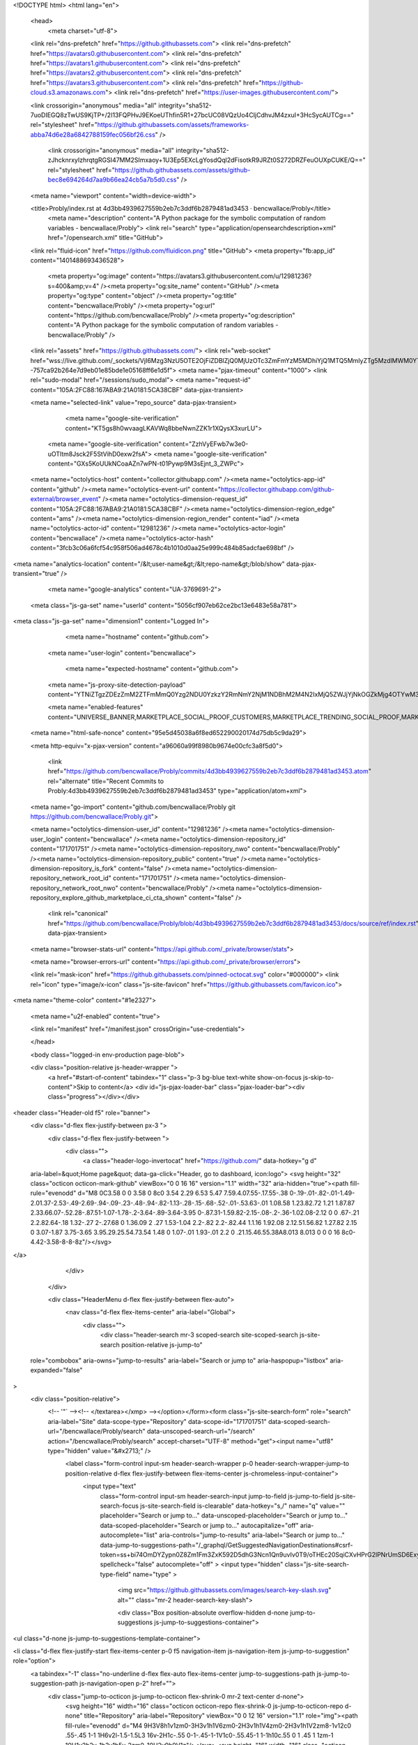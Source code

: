 





<!DOCTYPE html>
<html lang="en">
  <head>
    <meta charset="utf-8">
  <link rel="dns-prefetch" href="https://github.githubassets.com">
  <link rel="dns-prefetch" href="https://avatars0.githubusercontent.com">
  <link rel="dns-prefetch" href="https://avatars1.githubusercontent.com">
  <link rel="dns-prefetch" href="https://avatars2.githubusercontent.com">
  <link rel="dns-prefetch" href="https://avatars3.githubusercontent.com">
  <link rel="dns-prefetch" href="https://github-cloud.s3.amazonaws.com">
  <link rel="dns-prefetch" href="https://user-images.githubusercontent.com/">



  <link crossorigin="anonymous" media="all" integrity="sha512-7uoDIEGQ8zTwUS9KjTP+/2I13FQPHvJ9EKoeUThfin5R1+27bcUC08VQzUo4CIjCdhvJM4zxuI+3HcSycAUTCg==" rel="stylesheet" href="https://github.githubassets.com/assets/frameworks-abba74d6e28a6842788159fec056bf26.css" />
  
    <link crossorigin="anonymous" media="all" integrity="sha512-zJhcknrxyIzhrqtgRGSI47MM2SImxaoy+1U3Ep5EXcLgYosdQql2dFisotkR9JRZt0S272DRZFeuOUXpCUKE/Q==" rel="stylesheet" href="https://github.githubassets.com/assets/github-bec8e694264d7aa9b66ea24cb5a7b5d0.css" />
    
    
    
    

  <meta name="viewport" content="width=device-width">
  
  <title>Probly/index.rst at 4d3bb4939627559b2eb7c3ddf6b2879481ad3453 · bencwallace/Probly</title>
    <meta name="description" content="A Python package for the symbolic computation of random variables - bencwallace/Probly">
    <link rel="search" type="application/opensearchdescription+xml" href="/opensearch.xml" title="GitHub">
  <link rel="fluid-icon" href="https://github.com/fluidicon.png" title="GitHub">
  <meta property="fb:app_id" content="1401488693436528">

    
    <meta property="og:image" content="https://avatars3.githubusercontent.com/u/12981236?s=400&amp;v=4" /><meta property="og:site_name" content="GitHub" /><meta property="og:type" content="object" /><meta property="og:title" content="bencwallace/Probly" /><meta property="og:url" content="https://github.com/bencwallace/Probly" /><meta property="og:description" content="A Python package for the symbolic computation of random variables - bencwallace/Probly" />

  <link rel="assets" href="https://github.githubassets.com/">
  <link rel="web-socket" href="wss://live.github.com/_sockets/VjI6Mzg3NzU5OTE2OjFiZDBlZjQ0MjUzOTc3ZmFmYzM5MDhiYjQ1MTQ5MmIyZTg5MzdlMWM0YTlhMGQ5ZjQ2NDJjYWYwZjJlZGI3MTI=--757ca92b264e7d9eb01e85bde1e05168ff6e1d5f">
  <meta name="pjax-timeout" content="1000">
  <link rel="sudo-modal" href="/sessions/sudo_modal">
  <meta name="request-id" content="105A:2FC88:167ABA9:21A0181:5CA38CBF" data-pjax-transient>


  

  <meta name="selected-link" value="repo_source" data-pjax-transient>

      <meta name="google-site-verification" content="KT5gs8h0wvaagLKAVWq8bbeNwnZZK1r1XQysX3xurLU">
    <meta name="google-site-verification" content="ZzhVyEFwb7w3e0-uOTltm8Jsck2F5StVihD0exw2fsA">
    <meta name="google-site-verification" content="GXs5KoUUkNCoaAZn7wPN-t01Pywp9M3sEjnt_3_ZWPc">

  <meta name="octolytics-host" content="collector.githubapp.com" /><meta name="octolytics-app-id" content="github" /><meta name="octolytics-event-url" content="https://collector.githubapp.com/github-external/browser_event" /><meta name="octolytics-dimension-request_id" content="105A:2FC88:167ABA9:21A0181:5CA38CBF" /><meta name="octolytics-dimension-region_edge" content="ams" /><meta name="octolytics-dimension-region_render" content="iad" /><meta name="octolytics-actor-id" content="12981236" /><meta name="octolytics-actor-login" content="bencwallace" /><meta name="octolytics-actor-hash" content="3fcb3c06a6fcf54c958f506ad4678c4b1010d0aa25e999c484b85adcfae698bf" />
<meta name="analytics-location" content="/&lt;user-name&gt;/&lt;repo-name&gt;/blob/show" data-pjax-transient="true" />



    <meta name="google-analytics" content="UA-3769691-2">

  <meta class="js-ga-set" name="userId" content="5056cf907eb62ce2bc13e6483e58a781">

<meta class="js-ga-set" name="dimension1" content="Logged In">



  

      <meta name="hostname" content="github.com">
    <meta name="user-login" content="bencwallace">

      <meta name="expected-hostname" content="github.com">
    <meta name="js-proxy-site-detection-payload" content="YTNiZTgzZDEzZmM2ZTFmMmQ0Yzg2NDU0YzkzY2RmNmY2NjM1NDBhM2M4N2IxMjQ5ZWJjYjNkOGZkMjg4OTYwM3x7InJlbW90ZV9hZGRyZXNzIjoiODAuMTEwLjExNi44MyIsInJlcXVlc3RfaWQiOiIxMDVBOjJGQzg4OjE2N0FCQTk6MjFBMDE4MTo1Q0EzOENCRiIsInRpbWVzdGFtcCI6MTU1NDIyMjI4MCwiaG9zdCI6ImdpdGh1Yi5jb20ifQ==">

    <meta name="enabled-features" content="UNIVERSE_BANNER,MARKETPLACE_SOCIAL_PROOF_CUSTOMERS,MARKETPLACE_TRENDING_SOCIAL_PROOF,MARKETPLACE_UNVERIFIED_LISTINGS,MARKETPLACE_PLAN_RESTRICTION_EDITOR,NOTIFY_ON_BLOCK,RELATED_ISSUES">

  <meta name="html-safe-nonce" content="95e5d45038a6f8ed652290020174d75db5c9da29">

  <meta http-equiv="x-pjax-version" content="a96060a99f8980b9674e00cfc3a8f5d0">
  

      <link href="https://github.com/bencwallace/Probly/commits/4d3bb4939627559b2eb7c3ddf6b2879481ad3453.atom" rel="alternate" title="Recent Commits to Probly:4d3bb4939627559b2eb7c3ddf6b2879481ad3453" type="application/atom+xml">

  <meta name="go-import" content="github.com/bencwallace/Probly git https://github.com/bencwallace/Probly.git">

  <meta name="octolytics-dimension-user_id" content="12981236" /><meta name="octolytics-dimension-user_login" content="bencwallace" /><meta name="octolytics-dimension-repository_id" content="171701751" /><meta name="octolytics-dimension-repository_nwo" content="bencwallace/Probly" /><meta name="octolytics-dimension-repository_public" content="true" /><meta name="octolytics-dimension-repository_is_fork" content="false" /><meta name="octolytics-dimension-repository_network_root_id" content="171701751" /><meta name="octolytics-dimension-repository_network_root_nwo" content="bencwallace/Probly" /><meta name="octolytics-dimension-repository_explore_github_marketplace_ci_cta_shown" content="false" />


    <link rel="canonical" href="https://github.com/bencwallace/Probly/blob/4d3bb4939627559b2eb7c3ddf6b2879481ad3453/docs/source/ref/index.rst" data-pjax-transient>


  <meta name="browser-stats-url" content="https://api.github.com/_private/browser/stats">

  <meta name="browser-errors-url" content="https://api.github.com/_private/browser/errors">

  <link rel="mask-icon" href="https://github.githubassets.com/pinned-octocat.svg" color="#000000">
  <link rel="icon" type="image/x-icon" class="js-site-favicon" href="https://github.githubassets.com/favicon.ico">

<meta name="theme-color" content="#1e2327">


  <meta name="u2f-enabled" content="true">


  <link rel="manifest" href="/manifest.json" crossOrigin="use-credentials">

  </head>

  <body class="logged-in env-production page-blob">
    

  <div class="position-relative js-header-wrapper ">
    <a href="#start-of-content" tabindex="1" class="p-3 bg-blue text-white show-on-focus js-skip-to-content">Skip to content</a>
    <div id="js-pjax-loader-bar" class="pjax-loader-bar"><div class="progress"></div></div>

    
    
    


        
<header class="Header-old  f5" role="banner">
  <div class="d-flex flex-justify-between px-3 ">
    <div class="d-flex flex-justify-between ">
      <div class="">
        <a class="header-logo-invertocat" href="https://github.com/" data-hotkey="g d"
  aria-label=&quot;Home page&quot;
  data-ga-click="Header, go to dashboard, icon:logo">
  <svg height="32" class="octicon octicon-mark-github" viewBox="0 0 16 16" version="1.1" width="32" aria-hidden="true"><path fill-rule="evenodd" d="M8 0C3.58 0 0 3.58 0 8c0 3.54 2.29 6.53 5.47 7.59.4.07.55-.17.55-.38 0-.19-.01-.82-.01-1.49-2.01.37-2.53-.49-2.69-.94-.09-.23-.48-.94-.82-1.13-.28-.15-.68-.52-.01-.53.63-.01 1.08.58 1.23.82.72 1.21 1.87.87 2.33.66.07-.52.28-.87.51-1.07-1.78-.2-3.64-.89-3.64-3.95 0-.87.31-1.59.82-2.15-.08-.2-.36-1.02.08-2.12 0 0 .67-.21 2.2.82.64-.18 1.32-.27 2-.27.68 0 1.36.09 2 .27 1.53-1.04 2.2-.82 2.2-.82.44 1.1.16 1.92.08 2.12.51.56.82 1.27.82 2.15 0 3.07-1.87 3.75-3.65 3.95.29.25.54.73.54 1.48 0 1.07-.01 1.93-.01 2.2 0 .21.15.46.55.38A8.013 8.013 0 0 0 16 8c0-4.42-3.58-8-8-8z"/></svg>
</a>

      </div>

    </div>

    <div class="HeaderMenu d-flex flex-justify-between flex-auto">
      <nav class="d-flex flex-items-center" aria-label="Global">
            <div class="">
              <div class="header-search mr-3 scoped-search site-scoped-search js-site-search position-relative js-jump-to"
  role="combobox"
  aria-owns="jump-to-results"
  aria-label="Search or jump to"
  aria-haspopup="listbox"
  aria-expanded="false"
>
  <div class="position-relative">
    <!-- '"` --><!-- </textarea></xmp> --></option></form><form class="js-site-search-form" role="search" aria-label="Site" data-scope-type="Repository" data-scope-id="171701751" data-scoped-search-url="/bencwallace/Probly/search" data-unscoped-search-url="/search" action="/bencwallace/Probly/search" accept-charset="UTF-8" method="get"><input name="utf8" type="hidden" value="&#x2713;" />
      <label class="form-control input-sm header-search-wrapper p-0 header-search-wrapper-jump-to position-relative d-flex flex-justify-between flex-items-center js-chromeless-input-container">
        <input type="text"
          class="form-control input-sm header-search-input jump-to-field js-jump-to-field js-site-search-focus js-site-search-field is-clearable"
          data-hotkey="s,/"
          name="q"
          value=""
          placeholder="Search or jump to…"
          data-unscoped-placeholder="Search or jump to…"
          data-scoped-placeholder="Search or jump to…"
          autocapitalize="off"
          aria-autocomplete="list"
          aria-controls="jump-to-results"
          aria-label="Search or jump to…"
          data-jump-to-suggestions-path="/_graphql/GetSuggestedNavigationDestinations#csrf-token=ss+bi74OmDYZypn0Z8Zm1Fm3ZxK592D5dhG3Ncn1Qn9uvIv0T9/oTHEc20SqiCXvHPrG2lPNrUmSD6Exy2NRzg=="
          spellcheck="false"
          autocomplete="off"
          >
          <input type="hidden" class="js-site-search-type-field" name="type" >
            <img src="https://github.githubassets.com/images/search-key-slash.svg" alt="" class="mr-2 header-search-key-slash">

            <div class="Box position-absolute overflow-hidden d-none jump-to-suggestions js-jump-to-suggestions-container">
              
<ul class="d-none js-jump-to-suggestions-template-container">
  

<li class="d-flex flex-justify-start flex-items-center p-0 f5 navigation-item js-navigation-item js-jump-to-suggestion" role="option">
  <a tabindex="-1" class="no-underline d-flex flex-auto flex-items-center jump-to-suggestions-path js-jump-to-suggestion-path js-navigation-open p-2" href="">
    <div class="jump-to-octicon js-jump-to-octicon flex-shrink-0 mr-2 text-center d-none">
      <svg height="16" width="16" class="octicon octicon-repo flex-shrink-0 js-jump-to-octicon-repo d-none" title="Repository" aria-label="Repository" viewBox="0 0 12 16" version="1.1" role="img"><path fill-rule="evenodd" d="M4 9H3V8h1v1zm0-3H3v1h1V6zm0-2H3v1h1V4zm0-2H3v1h1V2zm8-1v12c0 .55-.45 1-1 1H6v2l-1.5-1.5L3 16v-2H1c-.55 0-1-.45-1-1V1c0-.55.45-1 1-1h10c.55 0 1 .45 1 1zm-1 10H1v2h2v-1h3v1h5v-2zm0-10H2v9h9V1z"/></svg>
      <svg height="16" width="16" class="octicon octicon-project flex-shrink-0 js-jump-to-octicon-project d-none" title="Project" aria-label="Project" viewBox="0 0 15 16" version="1.1" role="img"><path fill-rule="evenodd" d="M10 12h3V2h-3v10zm-4-2h3V2H6v8zm-4 4h3V2H2v12zm-1 1h13V1H1v14zM14 0H1a1 1 0 0 0-1 1v14a1 1 0 0 0 1 1h13a1 1 0 0 0 1-1V1a1 1 0 0 0-1-1z"/></svg>
      <svg height="16" width="16" class="octicon octicon-search flex-shrink-0 js-jump-to-octicon-search d-none" title="Search" aria-label="Search" viewBox="0 0 16 16" version="1.1" role="img"><path fill-rule="evenodd" d="M15.7 13.3l-3.81-3.83A5.93 5.93 0 0 0 13 6c0-3.31-2.69-6-6-6S1 2.69 1 6s2.69 6 6 6c1.3 0 2.48-.41 3.47-1.11l3.83 3.81c.19.2.45.3.7.3.25 0 .52-.09.7-.3a.996.996 0 0 0 0-1.41v.01zM7 10.7c-2.59 0-4.7-2.11-4.7-4.7 0-2.59 2.11-4.7 4.7-4.7 2.59 0 4.7 2.11 4.7 4.7 0 2.59-2.11 4.7-4.7 4.7z"/></svg>
    </div>

    <img class="avatar mr-2 flex-shrink-0 js-jump-to-suggestion-avatar d-none" alt="" aria-label="Team" src="" width="28" height="28">

    <div class="jump-to-suggestion-name js-jump-to-suggestion-name flex-auto overflow-hidden text-left no-wrap css-truncate css-truncate-target">
    </div>

    <div class="border rounded-1 flex-shrink-0 bg-gray px-1 text-gray-light ml-1 f6 d-none js-jump-to-badge-search">
      <span class="js-jump-to-badge-search-text-default d-none" aria-label="in this repository">
        In this repository
      </span>
      <span class="js-jump-to-badge-search-text-global d-none" aria-label="in all of GitHub">
        All GitHub
      </span>
      <span aria-hidden="true" class="d-inline-block ml-1 v-align-middle">↵</span>
    </div>

    <div aria-hidden="true" class="border rounded-1 flex-shrink-0 bg-gray px-1 text-gray-light ml-1 f6 d-none d-on-nav-focus js-jump-to-badge-jump">
      Jump to
      <span class="d-inline-block ml-1 v-align-middle">↵</span>
    </div>
  </a>
</li>

</ul>

<ul class="d-none js-jump-to-no-results-template-container">
  <li class="d-flex flex-justify-center flex-items-center f5 d-none js-jump-to-suggestion p-2">
    <span class="text-gray">No suggested jump to results</span>
  </li>
</ul>

<ul id="jump-to-results" role="listbox" class="p-0 m-0 js-navigation-container jump-to-suggestions-results-container js-jump-to-suggestions-results-container">
  

<li class="d-flex flex-justify-start flex-items-center p-0 f5 navigation-item js-navigation-item js-jump-to-scoped-search d-none" role="option">
  <a tabindex="-1" class="no-underline d-flex flex-auto flex-items-center jump-to-suggestions-path js-jump-to-suggestion-path js-navigation-open p-2" href="">
    <div class="jump-to-octicon js-jump-to-octicon flex-shrink-0 mr-2 text-center d-none">
      <svg height="16" width="16" class="octicon octicon-repo flex-shrink-0 js-jump-to-octicon-repo d-none" title="Repository" aria-label="Repository" viewBox="0 0 12 16" version="1.1" role="img"><path fill-rule="evenodd" d="M4 9H3V8h1v1zm0-3H3v1h1V6zm0-2H3v1h1V4zm0-2H3v1h1V2zm8-1v12c0 .55-.45 1-1 1H6v2l-1.5-1.5L3 16v-2H1c-.55 0-1-.45-1-1V1c0-.55.45-1 1-1h10c.55 0 1 .45 1 1zm-1 10H1v2h2v-1h3v1h5v-2zm0-10H2v9h9V1z"/></svg>
      <svg height="16" width="16" class="octicon octicon-project flex-shrink-0 js-jump-to-octicon-project d-none" title="Project" aria-label="Project" viewBox="0 0 15 16" version="1.1" role="img"><path fill-rule="evenodd" d="M10 12h3V2h-3v10zm-4-2h3V2H6v8zm-4 4h3V2H2v12zm-1 1h13V1H1v14zM14 0H1a1 1 0 0 0-1 1v14a1 1 0 0 0 1 1h13a1 1 0 0 0 1-1V1a1 1 0 0 0-1-1z"/></svg>
      <svg height="16" width="16" class="octicon octicon-search flex-shrink-0 js-jump-to-octicon-search d-none" title="Search" aria-label="Search" viewBox="0 0 16 16" version="1.1" role="img"><path fill-rule="evenodd" d="M15.7 13.3l-3.81-3.83A5.93 5.93 0 0 0 13 6c0-3.31-2.69-6-6-6S1 2.69 1 6s2.69 6 6 6c1.3 0 2.48-.41 3.47-1.11l3.83 3.81c.19.2.45.3.7.3.25 0 .52-.09.7-.3a.996.996 0 0 0 0-1.41v.01zM7 10.7c-2.59 0-4.7-2.11-4.7-4.7 0-2.59 2.11-4.7 4.7-4.7 2.59 0 4.7 2.11 4.7 4.7 0 2.59-2.11 4.7-4.7 4.7z"/></svg>
    </div>

    <img class="avatar mr-2 flex-shrink-0 js-jump-to-suggestion-avatar d-none" alt="" aria-label="Team" src="" width="28" height="28">

    <div class="jump-to-suggestion-name js-jump-to-suggestion-name flex-auto overflow-hidden text-left no-wrap css-truncate css-truncate-target">
    </div>

    <div class="border rounded-1 flex-shrink-0 bg-gray px-1 text-gray-light ml-1 f6 d-none js-jump-to-badge-search">
      <span class="js-jump-to-badge-search-text-default d-none" aria-label="in this repository">
        In this repository
      </span>
      <span class="js-jump-to-badge-search-text-global d-none" aria-label="in all of GitHub">
        All GitHub
      </span>
      <span aria-hidden="true" class="d-inline-block ml-1 v-align-middle">↵</span>
    </div>

    <div aria-hidden="true" class="border rounded-1 flex-shrink-0 bg-gray px-1 text-gray-light ml-1 f6 d-none d-on-nav-focus js-jump-to-badge-jump">
      Jump to
      <span class="d-inline-block ml-1 v-align-middle">↵</span>
    </div>
  </a>
</li>

  

<li class="d-flex flex-justify-start flex-items-center p-0 f5 navigation-item js-navigation-item js-jump-to-global-search d-none" role="option">
  <a tabindex="-1" class="no-underline d-flex flex-auto flex-items-center jump-to-suggestions-path js-jump-to-suggestion-path js-navigation-open p-2" href="">
    <div class="jump-to-octicon js-jump-to-octicon flex-shrink-0 mr-2 text-center d-none">
      <svg height="16" width="16" class="octicon octicon-repo flex-shrink-0 js-jump-to-octicon-repo d-none" title="Repository" aria-label="Repository" viewBox="0 0 12 16" version="1.1" role="img"><path fill-rule="evenodd" d="M4 9H3V8h1v1zm0-3H3v1h1V6zm0-2H3v1h1V4zm0-2H3v1h1V2zm8-1v12c0 .55-.45 1-1 1H6v2l-1.5-1.5L3 16v-2H1c-.55 0-1-.45-1-1V1c0-.55.45-1 1-1h10c.55 0 1 .45 1 1zm-1 10H1v2h2v-1h3v1h5v-2zm0-10H2v9h9V1z"/></svg>
      <svg height="16" width="16" class="octicon octicon-project flex-shrink-0 js-jump-to-octicon-project d-none" title="Project" aria-label="Project" viewBox="0 0 15 16" version="1.1" role="img"><path fill-rule="evenodd" d="M10 12h3V2h-3v10zm-4-2h3V2H6v8zm-4 4h3V2H2v12zm-1 1h13V1H1v14zM14 0H1a1 1 0 0 0-1 1v14a1 1 0 0 0 1 1h13a1 1 0 0 0 1-1V1a1 1 0 0 0-1-1z"/></svg>
      <svg height="16" width="16" class="octicon octicon-search flex-shrink-0 js-jump-to-octicon-search d-none" title="Search" aria-label="Search" viewBox="0 0 16 16" version="1.1" role="img"><path fill-rule="evenodd" d="M15.7 13.3l-3.81-3.83A5.93 5.93 0 0 0 13 6c0-3.31-2.69-6-6-6S1 2.69 1 6s2.69 6 6 6c1.3 0 2.48-.41 3.47-1.11l3.83 3.81c.19.2.45.3.7.3.25 0 .52-.09.7-.3a.996.996 0 0 0 0-1.41v.01zM7 10.7c-2.59 0-4.7-2.11-4.7-4.7 0-2.59 2.11-4.7 4.7-4.7 2.59 0 4.7 2.11 4.7 4.7 0 2.59-2.11 4.7-4.7 4.7z"/></svg>
    </div>

    <img class="avatar mr-2 flex-shrink-0 js-jump-to-suggestion-avatar d-none" alt="" aria-label="Team" src="" width="28" height="28">

    <div class="jump-to-suggestion-name js-jump-to-suggestion-name flex-auto overflow-hidden text-left no-wrap css-truncate css-truncate-target">
    </div>

    <div class="border rounded-1 flex-shrink-0 bg-gray px-1 text-gray-light ml-1 f6 d-none js-jump-to-badge-search">
      <span class="js-jump-to-badge-search-text-default d-none" aria-label="in this repository">
        In this repository
      </span>
      <span class="js-jump-to-badge-search-text-global d-none" aria-label="in all of GitHub">
        All GitHub
      </span>
      <span aria-hidden="true" class="d-inline-block ml-1 v-align-middle">↵</span>
    </div>

    <div aria-hidden="true" class="border rounded-1 flex-shrink-0 bg-gray px-1 text-gray-light ml-1 f6 d-none d-on-nav-focus js-jump-to-badge-jump">
      Jump to
      <span class="d-inline-block ml-1 v-align-middle">↵</span>
    </div>
  </a>
</li>


    <li class="d-flex flex-justify-center flex-items-center p-0 f5 js-jump-to-suggestion">
      <img src="https://github.githubassets.com/images/spinners/octocat-spinner-128.gif" alt="Octocat Spinner Icon" class="m-2" width="28">
    </li>
</ul>

            </div>
      </label>
</form>  </div>
</div>

            </div>

          <ul class="d-flex pl-2 flex-items-center text-bold list-style-none">
            <li>
              <a class="js-selected-navigation-item HeaderNavlink px-2" data-hotkey="g p" data-ga-click="Header, click, Nav menu - item:pulls context:user" aria-label="Pull requests you created" data-selected-links="/pulls /pulls/assigned /pulls/mentioned /pulls" href="/pulls">
                Pull requests
</a>            </li>
            <li>
              <a class="js-selected-navigation-item HeaderNavlink px-2" data-hotkey="g i" data-ga-click="Header, click, Nav menu - item:issues context:user" aria-label="Issues you created" data-selected-links="/issues /issues/assigned /issues/mentioned /issues" href="/issues">
                Issues
</a>            </li>
              <li class="position-relative">
                <a class="js-selected-navigation-item HeaderNavlink px-2" data-ga-click="Header, click, Nav menu - item:marketplace context:user" data-octo-click="marketplace_click" data-octo-dimensions="location:nav_bar" data-selected-links=" /marketplace" href="/marketplace">
                   Marketplace
</a>                  
              </li>
            <li>
              <a class="js-selected-navigation-item HeaderNavlink px-2" data-ga-click="Header, click, Nav menu - item:explore" data-selected-links="/explore /trending /trending/developers /integrations /integrations/feature/code /integrations/feature/collaborate /integrations/feature/ship showcases showcases_search showcases_landing /explore" href="/explore">
                Explore
</a>            </li>
          </ul>
      </nav>

      <div class="d-flex">
        
<ul class="user-nav d-flex flex-items-center list-style-none" id="user-links">
  <li class="dropdown">
    <span class="d-inline-block  px-2">
      
    <a aria-label="You have no unread notifications" class="Header-link notification-indicator tooltipped tooltipped-s  js-socket-channel js-notification-indicator" data-hotkey="g n" data-ga-click="Header, go to notifications, icon:read" data-channel="notification-changed:12981236" href="/notifications">
        <span class="mail-status "></span>
        <svg class="octicon octicon-bell" viewBox="0 0 14 16" version="1.1" width="14" height="16" aria-hidden="true"><path fill-rule="evenodd" d="M14 12v1H0v-1l.73-.58c.77-.77.81-2.55 1.19-4.42C2.69 3.23 6 2 6 2c0-.55.45-1 1-1s1 .45 1 1c0 0 3.39 1.23 4.16 5 .38 1.88.42 3.66 1.19 4.42l.66.58H14zm-7 4c1.11 0 2-.89 2-2H5c0 1.11.89 2 2 2z"/></svg>
</a>
    </span>
  </li>

  <li class="dropdown px-2 ">
    <details class="details-overlay details-reset">
  <summary class="Header-link"
      aria-label="Create new…"
      data-ga-click="Header, create new, icon:add">
    <svg class="octicon octicon-plus" viewBox="0 0 12 16" version="1.1" width="12" height="16" aria-hidden="true"><path fill-rule="evenodd" d="M12 9H7v5H5V9H0V7h5V2h2v5h5v2z"/></svg> <span class="dropdown-caret"></span>
  </summary>
  <details-menu class="dropdown-menu dropdown-menu-sw">
    
<a role="menuitem" class="dropdown-item" href="/new" data-ga-click="Header, create new repository">
  New repository
</a>

  <a role="menuitem" class="dropdown-item" href="/new/import" data-ga-click="Header, import a repository">
    Import repository
  </a>

<a role="menuitem" class="dropdown-item" href="https://gist.github.com/" data-ga-click="Header, create new gist">
  New gist
</a>

  <a role="menuitem" class="dropdown-item" href="/organizations/new" data-ga-click="Header, create new organization">
    New organization
  </a>


  <div class="dropdown-divider"></div>
  <div class="dropdown-header">
    <span title="bencwallace/Probly">This repository</span>
  </div>
    <a role="menuitem" class="dropdown-item" href="/bencwallace/Probly/issues/new" data-ga-click="Header, create new issue" >
      New issue
    </a>


  </details-menu>
</details>

  </li>

  <li class="dropdown">
      <details class="details-overlay details-reset d-flex pl-2 flex-items-center">
        <summary class="HeaderNavlink name"
          aria-label="View profile and more"
          data-ga-click="Header, show menu, icon:avatar">
          <img alt="@bencwallace" class="avatar float-left mr-1" src="https://avatars0.githubusercontent.com/u/12981236?s=40&amp;v=4" height="20" width="20">
          <span class="dropdown-caret"></span>
        </summary>
        <details-menu class="dropdown-menu dropdown-menu-sw">
          <div class="header-nav-current-user css-truncate"><a role="menuitem" class="no-underline user-profile-link px-3 pt-2 pb-2 mb-n2 mt-n1 d-block" href="/bencwallace" data-ga-click="Header, go to profile, text:Signed in as">Signed in as <strong class="css-truncate-target">bencwallace</strong></a></div>
          <div role="none" class="dropdown-divider"></div>

          <div class="px-3 f6 user-status-container js-user-status-context pb-1" data-url="/users/status?compact=1&amp;link_mentions=0&amp;truncate=1">
            
<div class="js-user-status-container user-status-compact" data-team-hovercards-enabled>
  <details class="js-user-status-details details-reset details-overlay details-overlay-dark">
    <summary class="btn-link no-underline js-toggle-user-status-edit toggle-user-status-edit width-full" aria-haspopup="dialog" role="menuitem" data-hydro-click="{&quot;event_type&quot;:&quot;user_profile.click&quot;,&quot;payload&quot;:{&quot;profile_user_id&quot;:12981236,&quot;target&quot;:&quot;EDIT_USER_STATUS&quot;,&quot;user_id&quot;:12981236,&quot;client_id&quot;:&quot;1834133515.1553720408&quot;,&quot;originating_request_id&quot;:&quot;105A:2FC88:167ABA9:21A0181:5CA38CBF&quot;,&quot;originating_url&quot;:&quot;https://github.com/bencwallace/Probly/blob/4d3bb4939627559b2eb7c3ddf6b2879481ad3453/docs/source/ref/index.rst&quot;,&quot;referrer&quot;:&quot;https://github.com/bencwallace/Probly/tree/4d3bb4939627559b2eb7c3ddf6b2879481ad3453/docs/source/ref&quot;}}" data-hydro-click-hmac="96a51ebc218b033dfbce4b97785a685ee87cea8c21a79eb949afb6b646d334ee">
      <div class="f6 d-inline-block v-align-middle  user-status-emoji-only-header pl-0 circle lh-condensed user-status-header " style="max-width: 29px">
        <div class="user-status-emoji-container flex-shrink-0 mr-1">
          <svg class="octicon octicon-smiley" viewBox="0 0 16 16" version="1.1" width="16" height="16" aria-hidden="true"><path fill-rule="evenodd" d="M8 0C3.58 0 0 3.58 0 8s3.58 8 8 8 8-3.58 8-8-3.58-8-8-8zm4.81 12.81a6.72 6.72 0 0 1-2.17 1.45c-.83.36-1.72.53-2.64.53-.92 0-1.81-.17-2.64-.53-.81-.34-1.55-.83-2.17-1.45a6.773 6.773 0 0 1-1.45-2.17A6.59 6.59 0 0 1 1.21 8c0-.92.17-1.81.53-2.64.34-.81.83-1.55 1.45-2.17.62-.62 1.36-1.11 2.17-1.45A6.59 6.59 0 0 1 8 1.21c.92 0 1.81.17 2.64.53.81.34 1.55.83 2.17 1.45.62.62 1.11 1.36 1.45 2.17.36.83.53 1.72.53 2.64 0 .92-.17 1.81-.53 2.64-.34.81-.83 1.55-1.45 2.17zM4 6.8v-.59c0-.66.53-1.19 1.2-1.19h.59c.66 0 1.19.53 1.19 1.19v.59c0 .67-.53 1.2-1.19 1.2H5.2C4.53 8 4 7.47 4 6.8zm5 0v-.59c0-.66.53-1.19 1.2-1.19h.59c.66 0 1.19.53 1.19 1.19v.59c0 .67-.53 1.2-1.19 1.2h-.59C9.53 8 9 7.47 9 6.8zm4 3.2c-.72 1.88-2.91 3-5 3s-4.28-1.13-5-3c-.14-.39.23-1 .66-1h8.59c.41 0 .89.61.75 1z"/></svg>
        </div>
      </div>
      <div class="d-inline-block v-align-middle user-status-message-wrapper f6 lh-condensed ws-normal pt-1">
          <span class="link-gray">Set your status</span>
      </div>
</summary>    <details-dialog class="details-dialog rounded-1 anim-fade-in fast Box Box--overlay" role="dialog" tabindex="-1">
      <!-- '"` --><!-- </textarea></xmp> --></option></form><form class="position-relative flex-auto js-user-status-form" action="/users/status?compact=1&amp;link_mentions=0&amp;truncate=1" accept-charset="UTF-8" method="post"><input name="utf8" type="hidden" value="&#x2713;" /><input type="hidden" name="_method" value="put" /><input type="hidden" name="authenticity_token" value="OMk+pbPncX1OC6PFlfp4hsxtHF2jtiWddOcnVbHVw1dTxc0WTAI1M7rXkGCCJp4VbxdMT7ECSHPlfWVf7BakLQ==" />
        <div class="Box-header bg-gray border-bottom p-3">
          <button class="Box-btn-octicon js-toggle-user-status-edit btn-octicon float-right" type="reset" aria-label="Close dialog" data-close-dialog>
            <svg class="octicon octicon-x" viewBox="0 0 12 16" version="1.1" width="12" height="16" aria-hidden="true"><path fill-rule="evenodd" d="M7.48 8l3.75 3.75-1.48 1.48L6 9.48l-3.75 3.75-1.48-1.48L4.52 8 .77 4.25l1.48-1.48L6 6.52l3.75-3.75 1.48 1.48L7.48 8z"/></svg>
          </button>
          <h3 class="Box-title f5 text-bold text-gray-dark">Edit status</h3>
        </div>
        <input type="hidden" name="emoji" class="js-user-status-emoji-field" value="">
        <input type="hidden" name="organization_id" class="js-user-status-org-id-field" value="">
        <div class="px-3 py-2 text-gray-dark">
          <div class="js-characters-remaining-container js-suggester-container position-relative mt-2">
            <div class="input-group d-table form-group my-0 js-user-status-form-group">
              <span class="input-group-button d-table-cell v-align-middle" style="width: 1%">
                <button type="button" aria-label="Choose an emoji" class="btn-outline btn js-toggle-user-status-emoji-picker bg-white btn-open-emoji-picker">
                  <span class="js-user-status-original-emoji" hidden></span>
                  <span class="js-user-status-custom-emoji"></span>
                  <span class="js-user-status-no-emoji-icon" >
                    <svg class="octicon octicon-smiley" viewBox="0 0 16 16" version="1.1" width="16" height="16" aria-hidden="true"><path fill-rule="evenodd" d="M8 0C3.58 0 0 3.58 0 8s3.58 8 8 8 8-3.58 8-8-3.58-8-8-8zm4.81 12.81a6.72 6.72 0 0 1-2.17 1.45c-.83.36-1.72.53-2.64.53-.92 0-1.81-.17-2.64-.53-.81-.34-1.55-.83-2.17-1.45a6.773 6.773 0 0 1-1.45-2.17A6.59 6.59 0 0 1 1.21 8c0-.92.17-1.81.53-2.64.34-.81.83-1.55 1.45-2.17.62-.62 1.36-1.11 2.17-1.45A6.59 6.59 0 0 1 8 1.21c.92 0 1.81.17 2.64.53.81.34 1.55.83 2.17 1.45.62.62 1.11 1.36 1.45 2.17.36.83.53 1.72.53 2.64 0 .92-.17 1.81-.53 2.64-.34.81-.83 1.55-1.45 2.17zM4 6.8v-.59c0-.66.53-1.19 1.2-1.19h.59c.66 0 1.19.53 1.19 1.19v.59c0 .67-.53 1.2-1.19 1.2H5.2C4.53 8 4 7.47 4 6.8zm5 0v-.59c0-.66.53-1.19 1.2-1.19h.59c.66 0 1.19.53 1.19 1.19v.59c0 .67-.53 1.2-1.19 1.2h-.59C9.53 8 9 7.47 9 6.8zm4 3.2c-.72 1.88-2.91 3-5 3s-4.28-1.13-5-3c-.14-.39.23-1 .66-1h8.59c.41 0 .89.61.75 1z"/></svg>
                  </span>
                </button>
              </span>
              <input type="text" autocomplete="off" data-maxlength="80" class="js-suggester-field d-table-cell width-full form-control js-user-status-message-field js-characters-remaining-field" placeholder="What's happening?" name="message" required value="" aria-label="What is your current status?">
              <div class="error">Could not update your status, please try again.</div>
            </div>
            <div class="suggester-container">
              <div class="suggester js-suggester js-navigation-container" data-url="/autocomplete/user-suggestions" data-no-org-url="/autocomplete/user-suggestions" data-org-url="/suggestions" hidden>
              </div>
            </div>
            <div style="margin-left: 53px" class="my-1 text-small label-characters-remaining js-characters-remaining" data-suffix="remaining" hidden>
              80 remaining
            </div>
          </div>
          <include-fragment class="js-user-status-emoji-picker" data-url="/users/status/emoji"></include-fragment>
          <div class="overflow-auto border-bottom ml-n3 mr-n3 px-3" style="max-height: 33vh">
            <div class="user-status-suggestions js-user-status-suggestions collapsed overflow-hidden">
              <h4 class="f6 text-normal my-3">Suggestions:</h4>
              <div class="mx-3 mt-2 clearfix">
                  <div class="float-left col-6">
                      <button type="button" value=":palm_tree:" class="d-flex flex-items-baseline flex-items-stretch lh-condensed f6 btn-link link-gray no-underline js-predefined-user-status mb-1">
                        <div class="emoji-status-width mr-2 v-align-middle js-predefined-user-status-emoji">
                          <g-emoji alias="palm_tree" fallback-src="https://github.githubassets.com/images/icons/emoji/unicode/1f334.png">🌴</g-emoji>
                        </div>
                        <div class="d-flex flex-items-center no-underline js-predefined-user-status-message" style="border-left: 1px solid transparent">
                          On vacation
                        </div>
                      </button>
                      <button type="button" value=":face_with_thermometer:" class="d-flex flex-items-baseline flex-items-stretch lh-condensed f6 btn-link link-gray no-underline js-predefined-user-status mb-1">
                        <div class="emoji-status-width mr-2 v-align-middle js-predefined-user-status-emoji">
                          <g-emoji alias="face_with_thermometer" fallback-src="https://github.githubassets.com/images/icons/emoji/unicode/1f912.png">🤒</g-emoji>
                        </div>
                        <div class="d-flex flex-items-center no-underline js-predefined-user-status-message" style="border-left: 1px solid transparent">
                          Out sick
                        </div>
                      </button>
                  </div>
                  <div class="float-left col-6">
                      <button type="button" value=":house:" class="d-flex flex-items-baseline flex-items-stretch lh-condensed f6 btn-link link-gray no-underline js-predefined-user-status mb-1">
                        <div class="emoji-status-width mr-2 v-align-middle js-predefined-user-status-emoji">
                          <g-emoji alias="house" fallback-src="https://github.githubassets.com/images/icons/emoji/unicode/1f3e0.png">🏠</g-emoji>
                        </div>
                        <div class="d-flex flex-items-center no-underline js-predefined-user-status-message" style="border-left: 1px solid transparent">
                          Working from home
                        </div>
                      </button>
                      <button type="button" value=":dart:" class="d-flex flex-items-baseline flex-items-stretch lh-condensed f6 btn-link link-gray no-underline js-predefined-user-status mb-1">
                        <div class="emoji-status-width mr-2 v-align-middle js-predefined-user-status-emoji">
                          <g-emoji alias="dart" fallback-src="https://github.githubassets.com/images/icons/emoji/unicode/1f3af.png">🎯</g-emoji>
                        </div>
                        <div class="d-flex flex-items-center no-underline js-predefined-user-status-message" style="border-left: 1px solid transparent">
                          Focusing
                        </div>
                      </button>
                  </div>
              </div>
            </div>
            <div class="user-status-limited-availability-container">
              <div class="form-checkbox my-0">
                <input type="checkbox" name="limited_availability" value="1" class="js-user-status-limited-availability-checkbox" data-default-message="I may be slow to respond." aria-describedby="limited-availability-help-text-truncate-true" id="limited-availability-truncate-true">
                <label class="d-block f5 text-gray-dark mb-1" for="limited-availability-truncate-true">
                  Busy
                </label>
                <p class="note" id="limited-availability-help-text-truncate-true">
                  When others mention you, assign you, or request your review,
                  GitHub will let them know that you have limited availability.
                </p>
              </div>
            </div>
          </div>
            

<div class="d-inline-block f5 mr-2 pt-3 pb-2" >
  <div class="d-inline-block mr-1">
    Clear status
  </div>

  <details class="js-user-status-expire-drop-down f6 dropdown details-reset details-overlay d-inline-block mr-2">
    <summary class="f5 btn-link link-gray-dark border px-2 py-1 rounded-1" aria-haspopup="true">
      <div class="js-user-status-expiration-interval-selected d-inline-block v-align-baseline">
        Never
      </div>
      <div class="dropdown-caret"></div>
    </summary>

    <ul class="dropdown-menu dropdown-menu-se pl-0 overflow-auto" style="width: 220px; max-height: 15.5em">
      <li>
        <button type="button" class="btn-link dropdown-item js-user-status-expire-button ws-normal" title="Never">
          <span class="d-inline-block text-bold mb-1">Never</span>
          <div class="f6 lh-condensed">Keep this status until you clear your status or edit your status.</div>
        </button>
      </li>
      <li class="dropdown-divider" role="separator"></li>
        <li>
          <button type="button" class="btn-link dropdown-item ws-normal js-user-status-expire-button" title="in 30 minutes" value="2019-04-02T18:54:40+02:00">
            in 30 minutes
          </button>
        </li>
        <li>
          <button type="button" class="btn-link dropdown-item ws-normal js-user-status-expire-button" title="in 1 hour" value="2019-04-02T19:24:40+02:00">
            in 1 hour
          </button>
        </li>
        <li>
          <button type="button" class="btn-link dropdown-item ws-normal js-user-status-expire-button" title="in 4 hours" value="2019-04-02T22:24:40+02:00">
            in 4 hours
          </button>
        </li>
        <li>
          <button type="button" class="btn-link dropdown-item ws-normal js-user-status-expire-button" title="today" value="2019-04-02T23:59:59+02:00">
            today
          </button>
        </li>
        <li>
          <button type="button" class="btn-link dropdown-item ws-normal js-user-status-expire-button" title="this week" value="2019-04-07T23:59:59+02:00">
            this week
          </button>
        </li>
    </ul>
  </details>
  <input class="js-user-status-expiration-date-input" type="hidden" name="expires_at" value="">
</div>

          <include-fragment class="js-user-status-org-picker" data-url="/users/status/organizations"></include-fragment>
        </div>
        <div class="d-flex flex-items-center flex-justify-between p-3 border-top">
          <button type="submit" disabled class="width-full btn btn-primary mr-2 js-user-status-submit">
            Set status
          </button>
          <button type="button" disabled class="width-full js-clear-user-status-button btn ml-2 ">
            Clear status
          </button>
        </div>
</form>    </details-dialog>
  </details>
</div>

          </div>
          <div role="none" class="dropdown-divider"></div>

          <a role="menuitem" class="dropdown-item" href="/bencwallace" data-ga-click="Header, go to profile, text:your profile">Your profile</a>
          <a role="menuitem" class="dropdown-item" href="/bencwallace?tab=repositories" data-ga-click="Header, go to repositories, text:your repositories">Your repositories</a>

          <a role="menuitem" class="dropdown-item" href="/bencwallace?tab=projects" data-ga-click="Header, go to projects, text:your projects">Your projects</a>

          <a role="menuitem" class="dropdown-item" href="/bencwallace?tab=stars" data-ga-click="Header, go to starred repos, text:your stars">Your stars</a>
            <a role="menuitem" class="dropdown-item" href="https://gist.github.com/" data-ga-click="Header, your gists, text:your gists">Your gists</a>

          <div role="none" class="dropdown-divider"></div>
          <a role="menuitem" class="dropdown-item" href="https://help.github.com" data-ga-click="Header, go to help, text:help">Help</a>
          <a role="menuitem" class="dropdown-item" href="/settings/profile" data-ga-click="Header, go to settings, icon:settings">Settings</a>
          <!-- '"` --><!-- </textarea></xmp> --></option></form><form class="logout-form" action="/logout" accept-charset="UTF-8" method="post"><input name="utf8" type="hidden" value="&#x2713;" /><input type="hidden" name="authenticity_token" value="MRPbjay9y+9bU+Cku9ibeCAcFP0vyKDRpI/WWky0ZiCKuQBy2Vuz4XW8+y1Gz8HKS2r5SsYlBtY9KDVYZZbtxA==" />
            
            <button type="submit" class="dropdown-item dropdown-signout" data-ga-click="Header, sign out, icon:logout" role="menuitem">
              Sign out
           </button>
</form>        </details-menu>
      </details>
  </li>
</ul>



        <!-- '"` --><!-- </textarea></xmp> --></option></form><form class="sr-only right-0" action="/logout" accept-charset="UTF-8" method="post"><input name="utf8" type="hidden" value="&#x2713;" /><input type="hidden" name="authenticity_token" value="heqoSZjtLFdCbj+JzcKQ2GU2n69O+adu5SGGmAUNE8E+QHO27QtUWWyBJAAw1cpqDkByGKcUAWl8hmWaLC+YJQ==" />
          <button type="submit" class="dropdown-item dropdown-signout" data-ga-click="Header, sign out, icon:logout">
            Sign out
          </button>
</form>      </div>
    </div>
  </div>
</header>

      

  </div>

  <div id="start-of-content" class="show-on-focus"></div>

    <div id="js-flash-container">

</div>



  <div class="application-main " data-commit-hovercards-enabled>
        <div itemscope itemtype="http://schema.org/SoftwareSourceCode" class="">
    <main id="js-repo-pjax-container" data-pjax-container >
      


  






  <div class="pagehead repohead instapaper_ignore readability-menu experiment-repo-nav  ">
    <div class="repohead-details-container clearfix container">

      <ul class="pagehead-actions">



  <li>
    
    <!-- '"` --><!-- </textarea></xmp> --></option></form><form data-remote="true" class="clearfix js-social-form js-social-container" action="/notifications/subscribe" accept-charset="UTF-8" method="post"><input name="utf8" type="hidden" value="&#x2713;" /><input type="hidden" name="authenticity_token" value="TLy47sdXm8CJfmGyhv29t1F5oxwjz/FCOuuOweMM+XbEnmeu8gFH9TGgWjh3Knzq0F1yV6tVx9i6ZQbrsBVvEA==" />      <input type="hidden" name="repository_id" value="171701751">

      <details class="details-reset details-overlay select-menu float-left">
        <summary class="select-menu-button float-left btn btn-sm btn-with-count" data-hydro-click="{&quot;event_type&quot;:&quot;repository.click&quot;,&quot;payload&quot;:{&quot;target&quot;:&quot;WATCH_BUTTON&quot;,&quot;repository_id&quot;:171701751,&quot;client_id&quot;:&quot;1834133515.1553720408&quot;,&quot;originating_request_id&quot;:&quot;105A:2FC88:167ABA9:21A0181:5CA38CBF&quot;,&quot;originating_url&quot;:&quot;https://github.com/bencwallace/Probly/blob/4d3bb4939627559b2eb7c3ddf6b2879481ad3453/docs/source/ref/index.rst&quot;,&quot;referrer&quot;:&quot;https://github.com/bencwallace/Probly/tree/4d3bb4939627559b2eb7c3ddf6b2879481ad3453/docs/source/ref&quot;,&quot;user_id&quot;:12981236}}" data-hydro-click-hmac="05546414507e264fd33d32111e82f82ed2f599fd2b9a3874e23aebc050c9a05b" data-ga-click="Repository, click Watch settings, action:blob#show">            <span data-menu-button>
                <svg class="octicon octicon-eye v-align-text-bottom" viewBox="0 0 16 16" version="1.1" width="16" height="16" aria-hidden="true"><path fill-rule="evenodd" d="M8.06 2C3 2 0 8 0 8s3 6 8.06 6C13 14 16 8 16 8s-3-6-7.94-6zM8 12c-2.2 0-4-1.78-4-4 0-2.2 1.8-4 4-4 2.22 0 4 1.8 4 4 0 2.22-1.78 4-4 4zm2-4c0 1.11-.89 2-2 2-1.11 0-2-.89-2-2 0-1.11.89-2 2-2 1.11 0 2 .89 2 2z"/></svg>
                Unwatch
            </span>
</summary>        <details-menu
          class="select-menu-modal position-absolute mt-5"
          style="z-index: 99; ">
          <div class="select-menu-header">
            <span class="select-menu-title">Notifications</span>
          </div>
          <div class="select-menu-list">
            <button type="submit" name="do" value="included" class="select-menu-item width-full" aria-checked="false" role="menuitemradio">
              <svg class="octicon octicon-check select-menu-item-icon" viewBox="0 0 12 16" version="1.1" width="12" height="16" aria-hidden="true"><path fill-rule="evenodd" d="M12 5l-8 8-4-4 1.5-1.5L4 10l6.5-6.5L12 5z"/></svg>
              <div class="select-menu-item-text">
                <span class="select-menu-item-heading">Not watching</span>
                <span class="description">Be notified only when participating or @mentioned.</span>
                <span class="hidden-select-button-text" data-menu-button-contents>
                  <svg class="octicon octicon-eye v-align-text-bottom" viewBox="0 0 16 16" version="1.1" width="16" height="16" aria-hidden="true"><path fill-rule="evenodd" d="M8.06 2C3 2 0 8 0 8s3 6 8.06 6C13 14 16 8 16 8s-3-6-7.94-6zM8 12c-2.2 0-4-1.78-4-4 0-2.2 1.8-4 4-4 2.22 0 4 1.8 4 4 0 2.22-1.78 4-4 4zm2-4c0 1.11-.89 2-2 2-1.11 0-2-.89-2-2 0-1.11.89-2 2-2 1.11 0 2 .89 2 2z"/></svg>
                  Watch
                </span>
              </div>
            </button>

            <button type="submit" name="do" value="release_only" class="select-menu-item width-full" aria-checked="false" role="menuitemradio">
              <svg class="octicon octicon-check select-menu-item-icon" viewBox="0 0 12 16" version="1.1" width="12" height="16" aria-hidden="true"><path fill-rule="evenodd" d="M12 5l-8 8-4-4 1.5-1.5L4 10l6.5-6.5L12 5z"/></svg>
              <div class="select-menu-item-text">
                <span class="select-menu-item-heading">Releases only</span>
                <span class="description">Be notified of new releases, and when participating or @mentioned.</span>
                <span class="hidden-select-button-text" data-menu-button-contents>
                  <svg class="octicon octicon-eye v-align-text-bottom" viewBox="0 0 16 16" version="1.1" width="16" height="16" aria-hidden="true"><path fill-rule="evenodd" d="M8.06 2C3 2 0 8 0 8s3 6 8.06 6C13 14 16 8 16 8s-3-6-7.94-6zM8 12c-2.2 0-4-1.78-4-4 0-2.2 1.8-4 4-4 2.22 0 4 1.8 4 4 0 2.22-1.78 4-4 4zm2-4c0 1.11-.89 2-2 2-1.11 0-2-.89-2-2 0-1.11.89-2 2-2 1.11 0 2 .89 2 2z"/></svg>
                  Unwatch releases
                </span>
              </div>
            </button>

            <button type="submit" name="do" value="subscribed" class="select-menu-item width-full" aria-checked="true" role="menuitemradio">
              <svg class="octicon octicon-check select-menu-item-icon" viewBox="0 0 12 16" version="1.1" width="12" height="16" aria-hidden="true"><path fill-rule="evenodd" d="M12 5l-8 8-4-4 1.5-1.5L4 10l6.5-6.5L12 5z"/></svg>
              <div class="select-menu-item-text">
                <span class="select-menu-item-heading">Watching</span>
                <span class="description">Be notified of all conversations.</span>
                <span class="hidden-select-button-text" data-menu-button-contents>
                  <svg class="octicon octicon-eye v-align-text-bottom" viewBox="0 0 16 16" version="1.1" width="16" height="16" aria-hidden="true"><path fill-rule="evenodd" d="M8.06 2C3 2 0 8 0 8s3 6 8.06 6C13 14 16 8 16 8s-3-6-7.94-6zM8 12c-2.2 0-4-1.78-4-4 0-2.2 1.8-4 4-4 2.22 0 4 1.8 4 4 0 2.22-1.78 4-4 4zm2-4c0 1.11-.89 2-2 2-1.11 0-2-.89-2-2 0-1.11.89-2 2-2 1.11 0 2 .89 2 2z"/></svg>
                  Unwatch
                </span>
              </div>
            </button>

            <button type="submit" name="do" value="ignore" class="select-menu-item width-full" aria-checked="false" role="menuitemradio">
              <svg class="octicon octicon-check select-menu-item-icon" viewBox="0 0 12 16" version="1.1" width="12" height="16" aria-hidden="true"><path fill-rule="evenodd" d="M12 5l-8 8-4-4 1.5-1.5L4 10l6.5-6.5L12 5z"/></svg>
              <div class="select-menu-item-text">
                <span class="select-menu-item-heading">Ignoring</span>
                <span class="description">Never be notified.</span>
                <span class="hidden-select-button-text" data-menu-button-contents>
                  <svg class="octicon octicon-mute v-align-text-bottom" viewBox="0 0 16 16" version="1.1" width="16" height="16" aria-hidden="true"><path fill-rule="evenodd" d="M8 2.81v10.38c0 .67-.81 1-1.28.53L3 10H1c-.55 0-1-.45-1-1V7c0-.55.45-1 1-1h2l3.72-3.72C7.19 1.81 8 2.14 8 2.81zm7.53 3.22l-1.06-1.06-1.97 1.97-1.97-1.97-1.06 1.06L11.44 8 9.47 9.97l1.06 1.06 1.97-1.97 1.97 1.97 1.06-1.06L13.56 8l1.97-1.97z"/></svg>
                  Stop ignoring
                </span>
              </div>
            </button>

          </div>
        </details-menu>
      </details>
        <a class="social-count js-social-count"
          href="/bencwallace/Probly/watchers"
          aria-label="1 user is watching this repository">
          1
        </a>
</form>
  </li>

  <li>
      <div class="js-toggler-container js-social-container starring-container ">
    <!-- '"` --><!-- </textarea></xmp> --></option></form><form class="starred js-social-form" action="/bencwallace/Probly/unstar" accept-charset="UTF-8" method="post"><input name="utf8" type="hidden" value="&#x2713;" /><input type="hidden" name="authenticity_token" value="g6Og+ZbeRNKi/9mAQcroHlhJ7WUoeSa39/BIq88V7daMiivn8TZubVJrUH97ryrY33CRDR3JUxTqpE/+N85iYA==" />
      <input type="hidden" name="context" value="repository"></input>
      <button type="submit" class="btn btn-sm btn-with-count js-toggler-target" aria-label="Unstar this repository" title="Unstar bencwallace/Probly" data-hydro-click="{&quot;event_type&quot;:&quot;repository.click&quot;,&quot;payload&quot;:{&quot;target&quot;:&quot;UNSTAR_BUTTON&quot;,&quot;repository_id&quot;:171701751,&quot;client_id&quot;:&quot;1834133515.1553720408&quot;,&quot;originating_request_id&quot;:&quot;105A:2FC88:167ABA9:21A0181:5CA38CBF&quot;,&quot;originating_url&quot;:&quot;https://github.com/bencwallace/Probly/blob/4d3bb4939627559b2eb7c3ddf6b2879481ad3453/docs/source/ref/index.rst&quot;,&quot;referrer&quot;:&quot;https://github.com/bencwallace/Probly/tree/4d3bb4939627559b2eb7c3ddf6b2879481ad3453/docs/source/ref&quot;,&quot;user_id&quot;:12981236}}" data-hydro-click-hmac="77ec52c0f5fcb9e3f450f04d0cd072d06e8d4a1ea589dd4f3ed85772f5ceb42b" data-ga-click="Repository, click unstar button, action:blob#show; text:Unstar">        <svg class="octicon octicon-star v-align-text-bottom" viewBox="0 0 14 16" version="1.1" width="14" height="16" aria-hidden="true"><path fill-rule="evenodd" d="M14 6l-4.9-.64L7 1 4.9 5.36 0 6l3.6 3.26L2.67 14 7 11.67 11.33 14l-.93-4.74L14 6z"/></svg>
        Unstar
</button>        <a class="social-count js-social-count" href="/bencwallace/Probly/stargazers"
           aria-label="1 user starred this repository">
          1
        </a>
</form>
    <!-- '"` --><!-- </textarea></xmp> --></option></form><form class="unstarred js-social-form" action="/bencwallace/Probly/star" accept-charset="UTF-8" method="post"><input name="utf8" type="hidden" value="&#x2713;" /><input type="hidden" name="authenticity_token" value="xLpvDzQnU3crorsCCC/F9Ok59IqI3QTh6tIG0k1BRpR0Z4q9yQao6WtMZ/79YKWZihrlGumCJOjzHquweObLGw==" />
      <input type="hidden" name="context" value="repository"></input>
      <button type="submit" class="btn btn-sm btn-with-count js-toggler-target" aria-label="Unstar this repository" title="Star bencwallace/Probly" data-hydro-click="{&quot;event_type&quot;:&quot;repository.click&quot;,&quot;payload&quot;:{&quot;target&quot;:&quot;STAR_BUTTON&quot;,&quot;repository_id&quot;:171701751,&quot;client_id&quot;:&quot;1834133515.1553720408&quot;,&quot;originating_request_id&quot;:&quot;105A:2FC88:167ABA9:21A0181:5CA38CBF&quot;,&quot;originating_url&quot;:&quot;https://github.com/bencwallace/Probly/blob/4d3bb4939627559b2eb7c3ddf6b2879481ad3453/docs/source/ref/index.rst&quot;,&quot;referrer&quot;:&quot;https://github.com/bencwallace/Probly/tree/4d3bb4939627559b2eb7c3ddf6b2879481ad3453/docs/source/ref&quot;,&quot;user_id&quot;:12981236}}" data-hydro-click-hmac="b7eeec9c4cab5454882e1b386d9e35889e95b63808ec5b82213f8be340fe6fa3" data-ga-click="Repository, click star button, action:blob#show; text:Star">        <svg class="octicon octicon-star v-align-text-bottom" viewBox="0 0 14 16" version="1.1" width="14" height="16" aria-hidden="true"><path fill-rule="evenodd" d="M14 6l-4.9-.64L7 1 4.9 5.36 0 6l3.6 3.26L2.67 14 7 11.67 11.33 14l-.93-4.74L14 6z"/></svg>
        Star
</button>        <a class="social-count js-social-count" href="/bencwallace/Probly/stargazers"
           aria-label="1 user starred this repository">
          1
        </a>
</form>  </div>

  </li>

  <li>
        <span class="btn btn-sm btn-with-count disabled tooltipped tooltipped-sw" aria-label="Cannot fork because you own this repository and are not a member of any organizations.">
          <svg class="octicon octicon-repo-forked v-align-text-bottom" viewBox="0 0 10 16" version="1.1" width="10" height="16" aria-hidden="true"><path fill-rule="evenodd" d="M8 1a1.993 1.993 0 0 0-1 3.72V6L5 8 3 6V4.72A1.993 1.993 0 0 0 2 1a1.993 1.993 0 0 0-1 3.72V6.5l3 3v1.78A1.993 1.993 0 0 0 5 15a1.993 1.993 0 0 0 1-3.72V9.5l3-3V4.72A1.993 1.993 0 0 0 8 1zM2 4.2C1.34 4.2.8 3.65.8 3c0-.65.55-1.2 1.2-1.2.65 0 1.2.55 1.2 1.2 0 .65-.55 1.2-1.2 1.2zm3 10c-.66 0-1.2-.55-1.2-1.2 0-.65.55-1.2 1.2-1.2.65 0 1.2.55 1.2 1.2 0 .65-.55 1.2-1.2 1.2zm3-10c-.66 0-1.2-.55-1.2-1.2 0-.65.55-1.2 1.2-1.2.65 0 1.2.55 1.2 1.2 0 .65-.55 1.2-1.2 1.2z"/></svg>
          Fork
</span>
    <a href="/bencwallace/Probly/network/members" class="social-count"
       aria-label="0 users forked this repository">
      0
    </a>
  </li>
</ul>

      <h1 class="public ">
  <svg class="octicon octicon-repo" viewBox="0 0 12 16" version="1.1" width="12" height="16" aria-hidden="true"><path fill-rule="evenodd" d="M4 9H3V8h1v1zm0-3H3v1h1V6zm0-2H3v1h1V4zm0-2H3v1h1V2zm8-1v12c0 .55-.45 1-1 1H6v2l-1.5-1.5L3 16v-2H1c-.55 0-1-.45-1-1V1c0-.55.45-1 1-1h10c.55 0 1 .45 1 1zm-1 10H1v2h2v-1h3v1h5v-2zm0-10H2v9h9V1z"/></svg>
  <span class="author" itemprop="author"><a class="url fn" rel="author" data-hovercard-type="user" data-hovercard-url="/hovercards?user_id=12981236" data-octo-click="hovercard-link-click" data-octo-dimensions="link_type:self" href="/bencwallace">bencwallace</a></span><!--
--><span class="path-divider">/</span><!--
--><strong itemprop="name"><a data-pjax="#js-repo-pjax-container" href="/bencwallace/Probly">Probly</a></strong>

</h1>

    </div>
    
<nav class="reponav js-repo-nav js-sidenav-container-pjax container"
     itemscope
     itemtype="http://schema.org/BreadcrumbList"
    aria-label="Repository"
     data-pjax="#js-repo-pjax-container">

  <span itemscope itemtype="http://schema.org/ListItem" itemprop="itemListElement">
    <a class="js-selected-navigation-item selected reponav-item" itemprop="url" data-hotkey="g c" aria-current="page" data-selected-links="repo_source repo_downloads repo_commits repo_releases repo_tags repo_branches repo_packages /bencwallace/Probly" href="/bencwallace/Probly">
      <svg class="octicon octicon-code" viewBox="0 0 14 16" version="1.1" width="14" height="16" aria-hidden="true"><path fill-rule="evenodd" d="M9.5 3L8 4.5 11.5 8 8 11.5 9.5 13 14 8 9.5 3zm-5 0L0 8l4.5 5L6 11.5 2.5 8 6 4.5 4.5 3z"/></svg>
      <span itemprop="name">Code</span>
      <meta itemprop="position" content="1">
</a>  </span>

    <span itemscope itemtype="http://schema.org/ListItem" itemprop="itemListElement">
      <a itemprop="url" data-hotkey="g i" class="js-selected-navigation-item reponav-item" data-selected-links="repo_issues repo_labels repo_milestones /bencwallace/Probly/issues" href="/bencwallace/Probly/issues">
        <svg class="octicon octicon-issue-opened" viewBox="0 0 14 16" version="1.1" width="14" height="16" aria-hidden="true"><path fill-rule="evenodd" d="M7 2.3c3.14 0 5.7 2.56 5.7 5.7s-2.56 5.7-5.7 5.7A5.71 5.71 0 0 1 1.3 8c0-3.14 2.56-5.7 5.7-5.7zM7 1C3.14 1 0 4.14 0 8s3.14 7 7 7 7-3.14 7-7-3.14-7-7-7zm1 3H6v5h2V4zm0 6H6v2h2v-2z"/></svg>
        <span itemprop="name">Issues</span>
        <span class="Counter">0</span>
        <meta itemprop="position" content="2">
</a>    </span>

  <span itemscope itemtype="http://schema.org/ListItem" itemprop="itemListElement">
    <a data-hotkey="g p" itemprop="url" class="js-selected-navigation-item reponav-item" data-selected-links="repo_pulls checks /bencwallace/Probly/pulls" href="/bencwallace/Probly/pulls">
      <svg class="octicon octicon-git-pull-request" viewBox="0 0 12 16" version="1.1" width="12" height="16" aria-hidden="true"><path fill-rule="evenodd" d="M11 11.28V5c-.03-.78-.34-1.47-.94-2.06C9.46 2.35 8.78 2.03 8 2H7V0L4 3l3 3V4h1c.27.02.48.11.69.31.21.2.3.42.31.69v6.28A1.993 1.993 0 0 0 10 15a1.993 1.993 0 0 0 1-3.72zm-1 2.92c-.66 0-1.2-.55-1.2-1.2 0-.65.55-1.2 1.2-1.2.65 0 1.2.55 1.2 1.2 0 .65-.55 1.2-1.2 1.2zM4 3c0-1.11-.89-2-2-2a1.993 1.993 0 0 0-1 3.72v6.56A1.993 1.993 0 0 0 2 15a1.993 1.993 0 0 0 1-3.72V4.72c.59-.34 1-.98 1-1.72zm-.8 10c0 .66-.55 1.2-1.2 1.2-.65 0-1.2-.55-1.2-1.2 0-.65.55-1.2 1.2-1.2.65 0 1.2.55 1.2 1.2zM2 4.2C1.34 4.2.8 3.65.8 3c0-.65.55-1.2 1.2-1.2.65 0 1.2.55 1.2 1.2 0 .65-.55 1.2-1.2 1.2z"/></svg>
      <span itemprop="name">Pull requests</span>
      <span class="Counter">0</span>
      <meta itemprop="position" content="3">
</a>  </span>



    <a data-hotkey="g b" class="js-selected-navigation-item reponav-item" data-selected-links="repo_projects new_repo_project repo_project /bencwallace/Probly/projects" href="/bencwallace/Probly/projects">
      <svg class="octicon octicon-project" viewBox="0 0 15 16" version="1.1" width="15" height="16" aria-hidden="true"><path fill-rule="evenodd" d="M10 12h3V2h-3v10zm-4-2h3V2H6v8zm-4 4h3V2H2v12zm-1 1h13V1H1v14zM14 0H1a1 1 0 0 0-1 1v14a1 1 0 0 0 1 1h13a1 1 0 0 0 1-1V1a1 1 0 0 0-1-1z"/></svg>
      Projects
      <span class="Counter" >0</span>
</a>

    <a class="js-selected-navigation-item reponav-item" data-hotkey="g w" data-selected-links="repo_wiki /bencwallace/Probly/wiki" href="/bencwallace/Probly/wiki">
      <svg class="octicon octicon-book" viewBox="0 0 16 16" version="1.1" width="16" height="16" aria-hidden="true"><path fill-rule="evenodd" d="M3 5h4v1H3V5zm0 3h4V7H3v1zm0 2h4V9H3v1zm11-5h-4v1h4V5zm0 2h-4v1h4V7zm0 2h-4v1h4V9zm2-6v9c0 .55-.45 1-1 1H9.5l-1 1-1-1H2c-.55 0-1-.45-1-1V3c0-.55.45-1 1-1h5.5l1 1 1-1H15c.55 0 1 .45 1 1zm-8 .5L7.5 3H2v9h6V3.5zm7-.5H9.5l-.5.5V12h6V3z"/></svg>
      Wiki
</a>
    <a class="js-selected-navigation-item reponav-item" data-selected-links="repo_graphs repo_contributors dependency_graph pulse people alerts /bencwallace/Probly/pulse" href="/bencwallace/Probly/pulse">
      <svg class="octicon octicon-graph" viewBox="0 0 16 16" version="1.1" width="16" height="16" aria-hidden="true"><path fill-rule="evenodd" d="M16 14v1H0V0h1v14h15zM5 13H3V8h2v5zm4 0H7V3h2v10zm4 0h-2V6h2v7z"/></svg>
      Insights
</a>
    <a class="js-selected-navigation-item reponav-item" data-selected-links="repo_settings repo_branch_settings hooks integration_installations repo_keys_settings issue_template_editor /bencwallace/Probly/settings" href="/bencwallace/Probly/settings">
      <svg class="octicon octicon-gear" viewBox="0 0 14 16" version="1.1" width="14" height="16" aria-hidden="true"><path fill-rule="evenodd" d="M14 8.77v-1.6l-1.94-.64-.45-1.09.88-1.84-1.13-1.13-1.81.91-1.09-.45-.69-1.92h-1.6l-.63 1.94-1.11.45-1.84-.88-1.13 1.13.91 1.81-.45 1.09L0 7.23v1.59l1.94.64.45 1.09-.88 1.84 1.13 1.13 1.81-.91 1.09.45.69 1.92h1.59l.63-1.94 1.11-.45 1.84.88 1.13-1.13-.92-1.81.47-1.09L14 8.75v.02zM7 11c-1.66 0-3-1.34-3-3s1.34-3 3-3 3 1.34 3 3-1.34 3-3 3z"/></svg>
      Settings
</a>
</nav>


  </div>
<div class="container new-discussion-timeline experiment-repo-nav  ">
  <div class="repository-content ">

    
    



  
    <a class="d-none js-permalink-shortcut" data-hotkey="y" href="/bencwallace/Probly/blob/4d3bb4939627559b2eb7c3ddf6b2879481ad3453/docs/source/ref/index.rst">Permalink</a>

    <!-- blob contrib key: blob_contributors:v21:cbdfb05840e6f3a8ed01aea9a2598220 -->

    

    <div class="d-flex flex-shrink-0 flex-items-center mb-3">
      
<details class="details-reset details-overlay select-menu branch-select-menu">
  <summary class="btn btn-sm select-menu-button css-truncate"
           data-hotkey="w"
           
           title="Switch branches or tags">
    <i>Tree:</i>
    <span class="css-truncate-target">4d3bb49396</span>
  </summary>

  <details-menu class="select-menu-modal position-absolute" style="z-index: 99;" src="/bencwallace/Probly/ref-list/4d3bb4939627559b2eb7c3ddf6b2879481ad3453/docs/source/ref/index.rst?source_action=show&amp;source_controller=blob" preload>
    <include-fragment class="select-menu-loading-overlay anim-pulse">
      <svg height="32" class="octicon octicon-octoface" viewBox="0 0 16 16" version="1.1" width="32" aria-hidden="true"><path fill-rule="evenodd" d="M14.7 5.34c.13-.32.55-1.59-.13-3.31 0 0-1.05-.33-3.44 1.3-1-.28-2.07-.32-3.13-.32s-2.13.04-3.13.32c-2.39-1.64-3.44-1.3-3.44-1.3-.68 1.72-.26 2.99-.13 3.31C.49 6.21 0 7.33 0 8.69 0 13.84 3.33 15 7.98 15S16 13.84 16 8.69c0-1.36-.49-2.48-1.3-3.35zM8 14.02c-3.3 0-5.98-.15-5.98-3.35 0-.76.38-1.48 1.02-2.07 1.07-.98 2.9-.46 4.96-.46 2.07 0 3.88-.52 4.96.46.65.59 1.02 1.3 1.02 2.07 0 3.19-2.68 3.35-5.98 3.35zM5.49 9.01c-.66 0-1.2.8-1.2 1.78s.54 1.79 1.2 1.79c.66 0 1.2-.8 1.2-1.79s-.54-1.78-1.2-1.78zm5.02 0c-.66 0-1.2.79-1.2 1.78s.54 1.79 1.2 1.79c.66 0 1.2-.8 1.2-1.79s-.53-1.78-1.2-1.78z"/></svg>
    </include-fragment>
  </details-menu>
</details>

      <div id="blob-path" class="breadcrumb flex-auto ml-2">
        <span class="js-repo-root text-bold"><span class="js-path-segment"><a data-pjax="true" rel="nofollow" href="/bencwallace/Probly/tree/4d3bb4939627559b2eb7c3ddf6b2879481ad3453"><span>Probly</span></a></span></span><span class="separator">/</span><span class="js-path-segment"><a data-pjax="true" rel="nofollow" href="/bencwallace/Probly/tree/4d3bb4939627559b2eb7c3ddf6b2879481ad3453/docs"><span>docs</span></a></span><span class="separator">/</span><span class="js-path-segment"><a data-pjax="true" rel="nofollow" href="/bencwallace/Probly/tree/4d3bb4939627559b2eb7c3ddf6b2879481ad3453/docs/source"><span>source</span></a></span><span class="separator">/</span><span class="js-path-segment"><a data-pjax="true" rel="nofollow" href="/bencwallace/Probly/tree/4d3bb4939627559b2eb7c3ddf6b2879481ad3453/docs/source/ref"><span>ref</span></a></span><span class="separator">/</span><strong class="final-path">index.rst</strong>
      </div>
      <div class="BtnGroup">
        <a href="/bencwallace/Probly/find/4d3bb4939627559b2eb7c3ddf6b2879481ad3453"
              class="js-pjax-capture-input btn btn-sm BtnGroup-item"
              data-pjax
              data-hotkey="t">
          Find file
        </a>
        <clipboard-copy for="blob-path" class="btn btn-sm BtnGroup-item">
          Copy path
        </clipboard-copy>
      </div>
    </div>



    <include-fragment src="/bencwallace/Probly/contributors/4d3bb4939627559b2eb7c3ddf6b2879481ad3453/docs/source/ref/index.rst" class="Box Box--condensed commit-loader">
      <div class="Box-body bg-blue-light f6">
        Fetching contributors&hellip;
      </div>

      <div class="Box-body d-flex flex-items-center" >
          <img alt="" class="loader-loading mr-2" src="https://github.githubassets.com/images/spinners/octocat-spinner-32-EAF2F5.gif" width="16" height="16" />
        <span class="text-red h6 loader-error">Cannot retrieve contributors at this time</span>
      </div>
</include-fragment>




    <div class="Box mt-3 position-relative">
      
<div class="Box-header py-2 d-flex flex-justify-between flex-items-center">

  <div class="text-mono f6">
      16 lines (11 sloc)
      <span class="file-info-divider"></span>
    158 Bytes
  </div>

  <div class="d-flex">

    <div class="BtnGroup">
      <a id="raw-url" class="btn btn-sm BtnGroup-item" href="/bencwallace/Probly/raw/4d3bb4939627559b2eb7c3ddf6b2879481ad3453/docs/source/ref/index.rst">Raw</a>
        <a class="btn btn-sm js-update-url-with-hash BtnGroup-item" data-hotkey="b" href="/bencwallace/Probly/blame/4d3bb4939627559b2eb7c3ddf6b2879481ad3453/docs/source/ref/index.rst">Blame</a>
      <a rel="nofollow" class="btn btn-sm BtnGroup-item" href="/bencwallace/Probly/commits/4d3bb4939627559b2eb7c3ddf6b2879481ad3453/docs/source/ref/index.rst">History</a>
    </div>


    <div>

          <button type="button" class="btn-octicon disabled tooltipped tooltipped-nw"
            aria-label="You must be on a branch to make or propose changes to this file">
            <svg class="octicon octicon-pencil" viewBox="0 0 14 16" version="1.1" width="14" height="16" aria-hidden="true"><path fill-rule="evenodd" d="M0 12v3h3l8-8-3-3-8 8zm3 2H1v-2h1v1h1v1zm10.3-9.3L12 6 9 3l1.3-1.3a.996.996 0 0 1 1.41 0l1.59 1.59c.39.39.39 1.02 0 1.41z"/></svg>
          </button>
          <button type="button" class="btn-octicon btn-octicon-danger disabled tooltipped tooltipped-nw"
            aria-label="You must be on a branch to make or propose changes to this file">
            <svg class="octicon octicon-trashcan" viewBox="0 0 12 16" version="1.1" width="12" height="16" aria-hidden="true"><path fill-rule="evenodd" d="M11 2H9c0-.55-.45-1-1-1H5c-.55 0-1 .45-1 1H2c-.55 0-1 .45-1 1v1c0 .55.45 1 1 1v9c0 .55.45 1 1 1h7c.55 0 1-.45 1-1V5c.55 0 1-.45 1-1V3c0-.55-.45-1-1-1zm-1 12H3V5h1v8h1V5h1v8h1V5h1v8h1V5h1v9zm1-10H2V3h9v1z"/></svg>
          </button>
    </div>
  </div>
</div>

      
  <div id="readme" class="Box-body readme blob instapaper_body js-code-block-container">
    <article class="markdown-body entry-content p-5" itemprop="text"><h1><a id="user-content-api-reference" class="anchor" aria-hidden="true" href="#api-reference"><svg class="octicon octicon-link" viewBox="0 0 16 16" version="1.1" width="16" height="16" aria-hidden="true"><path fill-rule="evenodd" d="M4 9h1v1H4c-1.5 0-3-1.69-3-3.5S2.55 3 4 3h4c1.45 0 3 1.69 3 3.5 0 1.41-.91 2.72-2 3.25V8.59c.58-.45 1-1.27 1-2.09C10 5.22 8.98 4 8 4H4c-.98 0-2 1.22-2 2.5S3 9 4 9zm9-3h-1v1h1c1 0 2 1.22 2 2.5S13.98 12 13 12H9c-.98 0-2-1.22-2-2.5 0-.83.42-1.64 1-2.09V6.25c-1.09.53-2 1.84-2 3.25C6 11.31 7.55 13 9 13h4c1.45 0 3-1.69 3-3.5S14.5 6 13 6z"></path></svg></a>API Reference</h1>
<pre>.. automodule:: probly

</pre>
<pre>.. toctree::
   :maxdepth: 2
   :caption: Reference

   distr
   helpers
   core
</pre>

</article>
  </div>

    </div>

  

  <details class="details-reset details-overlay details-overlay-dark">
    <summary data-hotkey="l" aria-label="Jump to line"></summary>
    <details-dialog class="Box Box--overlay d-flex flex-column anim-fade-in fast linejump" aria-label="Jump to line">
      <!-- '"` --><!-- </textarea></xmp> --></option></form><form class="js-jump-to-line-form Box-body d-flex" action="" accept-charset="UTF-8" method="get"><input name="utf8" type="hidden" value="&#x2713;" />
        <input class="form-control flex-auto mr-3 linejump-input js-jump-to-line-field" type="text" placeholder="Jump to line&hellip;" aria-label="Jump to line" autofocus>
        <button type="submit" class="btn" data-close-dialog>Go</button>
</form>    </details-dialog>
  </details>



  </div>
  <div class="modal-backdrop js-touch-events"></div>
</div>

    </main>
  </div>
  

  </div>

        
<div class="footer container-lg width-full px-3" role="contentinfo">
  <div class="position-relative d-flex flex-justify-between pt-6 pb-2 mt-6 f6 text-gray border-top border-gray-light ">
    <ul class="list-style-none d-flex flex-wrap ">
      <li class="mr-3">&copy; 2019 <span title="0.43682s from unicorn-6cc8478d94-tw988">GitHub</span>, Inc.</li>
        <li class="mr-3"><a data-ga-click="Footer, go to terms, text:terms" href="https://github.com/site/terms">Terms</a></li>
        <li class="mr-3"><a data-ga-click="Footer, go to privacy, text:privacy" href="https://github.com/site/privacy">Privacy</a></li>
        <li class="mr-3"><a data-ga-click="Footer, go to security, text:security" href="https://github.com/security">Security</a></li>
        <li class="mr-3"><a href="https://githubstatus.com/" data-ga-click="Footer, go to status, text:status">Status</a></li>
        <li><a data-ga-click="Footer, go to help, text:help" href="https://help.github.com">Help</a></li>
    </ul>

    <a aria-label="Homepage" title="GitHub" class="footer-octicon mx-lg-4" href="https://github.com">
      <svg height="24" class="octicon octicon-mark-github" viewBox="0 0 16 16" version="1.1" width="24" aria-hidden="true"><path fill-rule="evenodd" d="M8 0C3.58 0 0 3.58 0 8c0 3.54 2.29 6.53 5.47 7.59.4.07.55-.17.55-.38 0-.19-.01-.82-.01-1.49-2.01.37-2.53-.49-2.69-.94-.09-.23-.48-.94-.82-1.13-.28-.15-.68-.52-.01-.53.63-.01 1.08.58 1.23.82.72 1.21 1.87.87 2.33.66.07-.52.28-.87.51-1.07-1.78-.2-3.64-.89-3.64-3.95 0-.87.31-1.59.82-2.15-.08-.2-.36-1.02.08-2.12 0 0 .67-.21 2.2.82.64-.18 1.32-.27 2-.27.68 0 1.36.09 2 .27 1.53-1.04 2.2-.82 2.2-.82.44 1.1.16 1.92.08 2.12.51.56.82 1.27.82 2.15 0 3.07-1.87 3.75-3.65 3.95.29.25.54.73.54 1.48 0 1.07-.01 1.93-.01 2.2 0 .21.15.46.55.38A8.013 8.013 0 0 0 16 8c0-4.42-3.58-8-8-8z"/></svg>
</a>
   <ul class="list-style-none d-flex flex-wrap ">
        <li class="mr-3"><a data-ga-click="Footer, go to contact, text:contact" href="https://github.com/contact">Contact GitHub</a></li>
        <li class="mr-3"><a href="https://github.com/pricing" data-ga-click="Footer, go to Pricing, text:Pricing">Pricing</a></li>
      <li class="mr-3"><a href="https://developer.github.com" data-ga-click="Footer, go to api, text:api">API</a></li>
      <li class="mr-3"><a href="https://training.github.com" data-ga-click="Footer, go to training, text:training">Training</a></li>
        <li class="mr-3"><a href="https://github.blog" data-ga-click="Footer, go to blog, text:blog">Blog</a></li>
        <li><a data-ga-click="Footer, go to about, text:about" href="https://github.com/about">About</a></li>

    </ul>
  </div>
  <div class="d-flex flex-justify-center pb-6">
    <span class="f6 text-gray-light"></span>
  </div>
</div>



  <div id="ajax-error-message" class="ajax-error-message flash flash-error">
    <svg class="octicon octicon-alert" viewBox="0 0 16 16" version="1.1" width="16" height="16" aria-hidden="true"><path fill-rule="evenodd" d="M8.893 1.5c-.183-.31-.52-.5-.887-.5s-.703.19-.886.5L.138 13.499a.98.98 0 0 0 0 1.001c.193.31.53.501.886.501h13.964c.367 0 .704-.19.877-.5a1.03 1.03 0 0 0 .01-1.002L8.893 1.5zm.133 11.497H6.987v-2.003h2.039v2.003zm0-3.004H6.987V5.987h2.039v4.006z"/></svg>
    <button type="button" class="flash-close js-ajax-error-dismiss" aria-label="Dismiss error">
      <svg class="octicon octicon-x" viewBox="0 0 12 16" version="1.1" width="12" height="16" aria-hidden="true"><path fill-rule="evenodd" d="M7.48 8l3.75 3.75-1.48 1.48L6 9.48l-3.75 3.75-1.48-1.48L4.52 8 .77 4.25l1.48-1.48L6 6.52l3.75-3.75 1.48 1.48L7.48 8z"/></svg>
    </button>
    You can’t perform that action at this time.
  </div>


    <script crossorigin="anonymous" integrity="sha512-jFuNBkwlIX73xJbI2nTCs01W/xjwP+Ccc0gEdkD4d/tQBv4xIZx4dZLnkYhzawWhnxjJbvkHsxSXQffNs0Ce4Q==" type="application/javascript" src="https://github.githubassets.com/assets/compat-bootstrap-8102d067.js"></script>
    <script crossorigin="anonymous" integrity="sha512-m1DeH+jLA0IS/zzy50Kv0yBpZJDQlBkcACJzTGJUq30SG1eo5vztaQg1x1KV1L3XGePC1HOdKU1fu7Ktr+5nsg==" type="application/javascript" src="https://github.githubassets.com/assets/frameworks-3c669c6d.js"></script>
    
    <script crossorigin="anonymous" async="async" integrity="sha512-S3uWT+ihEJ/o18x8I+RtQhbQEG4yPhTIbQ1k8ebIRsGKsp+PlYcA/0OvsIV0P0kMPH5NpxvhOnTHQ/dtismatA==" type="application/javascript" src="https://github.githubassets.com/assets/github-bootstrap-1a336c8b.js"></script>
    
    
    
  <div class="js-stale-session-flash stale-session-flash flash flash-warn flash-banner" hidden
    >
    <svg class="octicon octicon-alert" viewBox="0 0 16 16" version="1.1" width="16" height="16" aria-hidden="true"><path fill-rule="evenodd" d="M8.893 1.5c-.183-.31-.52-.5-.887-.5s-.703.19-.886.5L.138 13.499a.98.98 0 0 0 0 1.001c.193.31.53.501.886.501h13.964c.367 0 .704-.19.877-.5a1.03 1.03 0 0 0 .01-1.002L8.893 1.5zm.133 11.497H6.987v-2.003h2.039v2.003zm0-3.004H6.987V5.987h2.039v4.006z"/></svg>
    <span class="signed-in-tab-flash">You signed in with another tab or window. <a href="">Reload</a> to refresh your session.</span>
    <span class="signed-out-tab-flash">You signed out in another tab or window. <a href="">Reload</a> to refresh your session.</span>
  </div>
  <template id="site-details-dialog">
  <details class="details-reset details-overlay details-overlay-dark lh-default text-gray-dark" open>
    <summary aria-haspopup="dialog" aria-label="Close dialog"></summary>
    <details-dialog class="Box Box--overlay d-flex flex-column anim-fade-in fast">
      <button class="Box-btn-octicon m-0 btn-octicon position-absolute right-0 top-0" type="button" aria-label="Close dialog" data-close-dialog>
        <svg class="octicon octicon-x" viewBox="0 0 12 16" version="1.1" width="12" height="16" aria-hidden="true"><path fill-rule="evenodd" d="M7.48 8l3.75 3.75-1.48 1.48L6 9.48l-3.75 3.75-1.48-1.48L4.52 8 .77 4.25l1.48-1.48L6 6.52l3.75-3.75 1.48 1.48L7.48 8z"/></svg>
      </button>
      <div class="octocat-spinner my-6 js-details-dialog-spinner"></div>
    </details-dialog>
  </details>
</template>

  <div class="Popover js-hovercard-content position-absolute" style="display: none; outline: none;" tabindex="0">
  <div class="Popover-message Popover-message--bottom-left Popover-message--large Box box-shadow-large" style="width:360px;">
  </div>
</div>

  <div aria-live="polite" class="js-global-screen-reader-notice sr-only"></div>

  </body>
</html>

